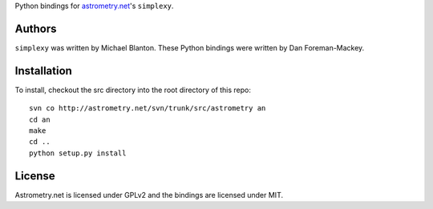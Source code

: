 Python bindings for `astrometry.net <http://trac.astrometry.net/>`_'s ``simplexy``.

Authors
-------

``simplexy`` was written by Michael Blanton.
These Python bindings were written by Dan Foreman-Mackey.

Installation
------------

To install, checkout the src directory into the root directory of this repo:

::

    svn co http://astrometry.net/svn/trunk/src/astrometry an
    cd an
    make
    cd ..
    python setup.py install

License
-------

Astrometry.net is licensed under GPLv2 and the bindings are licensed under MIT.
